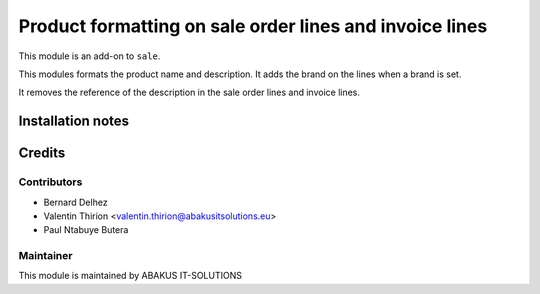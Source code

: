 ===========================================================
   Product formatting on sale order lines and invoice lines
===========================================================

This module is an add-on to ``sale``.

This modules formats the product name and description. It adds the brand on the lines when a brand is set.

It removes the reference of the description in the sale order lines and invoice lines.

Installation notes
==================

Credits
=======

Contributors
------------

* Bernard Delhez
* Valentin Thirion <valentin.thirion@abakusitsolutions.eu>
* Paul Ntabuye Butera

Maintainer
-----------

.. image:: https://www.abakusitsolutions.eu/logos/abakus_logo_square_negatif.png
   :alt: ABAKUS IT-SOLUTIONS
   :target: http://www.abakusitsolutions.eu

This module is maintained by ABAKUS IT-SOLUTIONS
